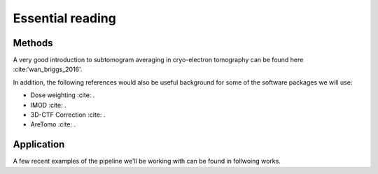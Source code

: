 Essential reading 
=================



Methods
-------
A very good introduction to subtomogram averaging in cryo-electron tomography can be found here :cite:'wan_briggs_2016'.

In addition, the following references would also be useful background for some of the software packages we will use:

- Dose weighting :cite: .
- IMOD :cite: .
- 3D-CTF Correction :cite: .
- AreTomo :cite: .


Application
-----------

A few recent examples of the pipeline we'll be working with can be found in follwoing works. 